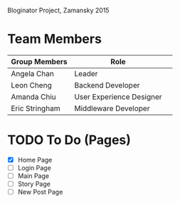 # Storybored
Bloginator Project, Zamansky 2015

* Team Members

| Group Members  | Role                     | 
|----------------|--------------------------|  
| Angela Chan    | Leader                   |
| Leon Cheng     | Backend Developer        |
| Amanda Chiu    | User Experience Designer |
| Eric Stringham | Middleware Developer     |

* TODO To Do (Pages)
- [X] Home Page
- [ ] Login Page
- [ ] Main Page
- [ ] Story Page
- [ ] New Post Page
